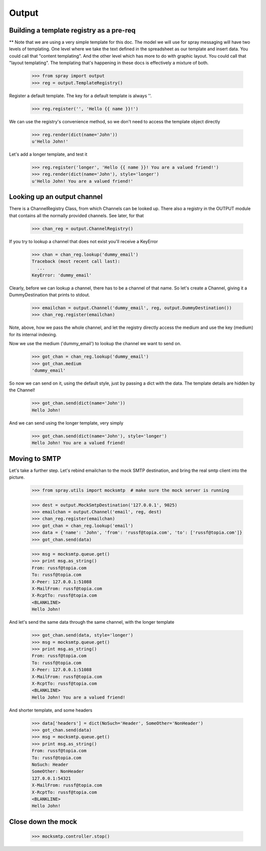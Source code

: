 Output
======

Building a template registry as a pre-req
-----------------------------------------

** Note that we are using a very simple template for this doc. The model we
will use  for spray messaging will have two levels of templating. One level
where we  take the text defined in the spreadsheet as our template and insert
data. You could  call that "content templating". And the other level which has
more to do with graphic layout. You could call that "layout templating".  The
templating that's happening in these docs is effectively a mixture of both.

  >>> from spray import output
  >>> reg = output.TemplateRegistry()

Register a default template. The key for a default template is always ''.

  >>> reg.register('', 'Hello {{ name }}!')

We can use the registry's convenience method, so we don't need to access the
template object directly

  >>> reg.render(dict(name='John'))
  u'Hello John!'

Let's add a longer template, and test it

  >>> reg.register('longer', 'Hello {{ name }}! You are a valued friend!')
  >>> reg.render(dict(name='John'), style='longer')
  u'Hello John! You are a valued friend!' 


Looking up an output channel
----------------------------

There is a ChannelRegistry Class, from which Channels can be 
looked up. There also a registry in the OUTPUT module that
contains all the normally provided channels. See later, for that

  >>> chan_reg = output.ChannelRegistry()

If you try to lookup a channel that does not exist you'll
receive a KeyError

  >>> chan = chan_reg.lookup('dummy_email')
  Traceback (most recent call last):
    ...
  KeyError: 'dummy_email'

Clearly, before we can lookup a channel, there has to be a channel of that
name. So let's create a Channel, giving it a DummyDestination that prints to
stdout.

  >>> emailchan = output.Channel('dummy_email', reg, output.DummyDestination())
  >>> chan_reg.register(emailchan)

Note, above, how we pass the whole channel, and let the registry directly
access the medium and use the key (medium) for its  internal indexing.

Now we use the medium ('dummy_email') to lookup the channel we want to send on.

  >>> got_chan = chan_reg.lookup('dummy_email')
  >>> got_chan.medium
  'dummy_email'

So now we can send on it, using the default style, just by passing
a dict with the data.  The template details are hidden by the Channel!

  >>> got_chan.send(dict(name='John'))
  Hello John!

And we can send using the longer template, very simply

  >>> got_chan.send(dict(name='John'), style='longer')
  Hello John! You are a valued friend!


Moving to SMTP
--------------

Let's take a further step. Let's rebind emailchan to the
mock SMTP destination, and bring the real smtp client into the picture.

  >>> from spray.utils import mocksmtp  # make sure the mock server is running

  >>> dest = output.MockSmtpDestination('127.0.0.1', 9025)
  >>> emailchan = output.Channel('email', reg, dest)
  >>> chan_reg.register(emailchan)
  >>> got_chan = chan_reg.lookup('email')
  >>> data = {'name': 'John', 'from': 'russf@topia.com', 'to': ['russf@topia.com']}
  >>> got_chan.send(data)

  >>> msg = mocksmtp.queue.get()
  >>> print msg.as_string()
  From: russf@topia.com
  To: russf@topia.com
  X-Peer: 127.0.0.1:51088
  X-MailFrom: russf@topia.com
  X-RcptTo: russf@topia.com
  <BLANKLINE>
  Hello John!

And let's send the same data through the same channel, with the longer template

  >>> got_chan.send(data, style='longer')
  >>> msg = mocksmtp.queue.get()
  >>> print msg.as_string()
  From: russf@topia.com
  To: russf@topia.com
  X-Peer: 127.0.0.1:51088
  X-MailFrom: russf@topia.com
  X-RcptTo: russf@topia.com
  <BLANKLINE>
  Hello John! You are a valued friend!

And shorter template, and some headers

  >>> data['headers'] = dict(NoSuch='Header', SomeOther='NonHeader')
  >>> got_chan.send(data)
  >>> msg = mocksmtp.queue.get()
  >>> print msg.as_string()
  From: russf@topia.com
  To: russf@topia.com
  NoSuch: Header
  SomeOther: NonHeader
  127.0.0.1:54321
  X-MailFrom: russf@topia.com
  X-RcptTo: russf@topia.com
  <BLANKLINE>
  Hello John!


Close down the mock
-------------------

  >>> mocksmtp.controller.stop()









